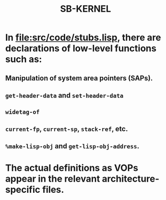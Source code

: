 #+TITLE: SB-KERNEL
#+STARTUP: showall

* In file:src/code/stubs.lisp, there are declarations of low-level functions such as:

** Manipulation of system area pointers (SAPs).

** =get-header-data= and =set-header-data=

** =widetag-of=

** =current-fp=, =current-sp=, =stack-ref=, etc.

** =%make-lisp-obj= and =get-lisp-obj-address=.

* The actual definitions as VOPs appear in the relevant architecture-specific files.
